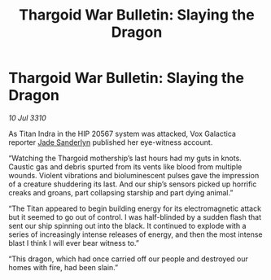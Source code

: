 :PROPERTIES:
:ID:       17c62352-733d-4b1f-a29f-3fe2c055afc3
:END:
#+title: Thargoid War Bulletin: Slaying the Dragon
#+filetags: :Thargoid:galnet:
* Thargoid War Bulletin: Slaying the Dragon

/10 Jul 3310/

As Titan Indra in the HIP 20567 system was attacked, Vox Galactica reporter [[id:139670fe-bd19-40b6-8623-cceeef01fd36][Jade Sanderlyn]] published her eye-witness account. 

“Watching the Thargoid mothership’s last hours had my guts in knots. Caustic gas and debris spurted from its vents like blood from multiple wounds. Violent vibrations and bioluminescent pulses gave the impression of a creature shuddering its last. And our ship’s sensors picked up horrific creaks and groans, part collapsing starship and part dying animal.” 

“The Titan appeared to begin building energy for its electromagnetic attack but it seemed to go out of control. I was half-blinded by a sudden flash  that sent our ship spinning out into the black. It continued to explode with a series of increasingly intense releases of energy, and then the most intense blast I think I will ever bear witness to.” 

“This dragon, which had once carried off our people and destroyed our homes with fire, had been slain.”
